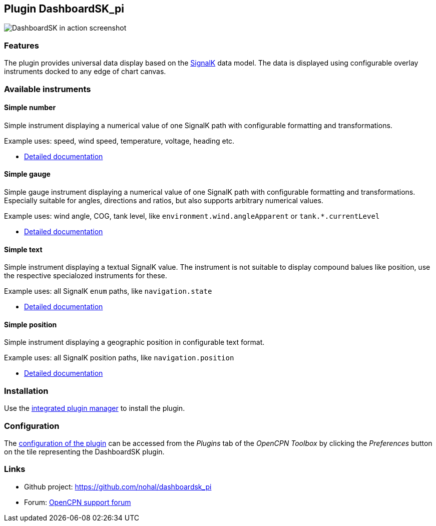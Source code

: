 :imagesdir: ../images/
== Plugin DashboardSK_pi

image::dashboardsk_pi_icon.png[DashboardSK in action screenshot]

=== Features

The plugin provides universal data display based on the https://signalk.org[SignalK] data model.
The data is displayed using configurable overlay instruments docked to any edge of chart canvas.

=== Available instruments

==== Simple number

Simple instrument displaying a numerical value of one SignalK path with configurable formatting and transformations.

Example uses: speed, wind speed, temperature, voltage, heading etc.

* xref:simplenumberinstrument.adoc[Detailed documentation]

==== Simple gauge

Simple gauge instrument displaying a numerical value of one SignalK path with configurable formatting and transformations.
Especially suitable for angles, directions and ratios, but also supports arbitrary numerical values.

Example uses: wind angle, COG, tank level, like `environment.wind.angleApparent` or `tank.*.currentLevel`

* xref:simplegaugeinstrument.adoc[Detailed documentation]

==== Simple text

Simple instrument displaying a textual SignalK value. The instrument is not suitable to display compound balues like position, use the respective specialozed instruments for these.

Example uses: all SignalK `enum` paths, like `navigation.state`

* xref:simpletextinstrument.adoc[Detailed documentation]

==== Simple position

Simple instrument displaying a geographic position in configurable text format.

Example uses: all SignalK position paths, like `navigation.position`

* xref:simplepositioninstrument.adoc[Detailed documentation]

=== Installation

Use the xref:installation.adoc[integrated plugin manager] to install the plugin.

=== Configuration

The xref:installation.adoc[configuration of the plugin] can be accessed from the _Plugins_ tab of the _OpenCPN Toolbox_ by clicking the _Preferences_ button on the tile representing the DashboardSK plugin.

=== Links

* Github project: https://github.com/nohal/dashboardsk_pi +
* Forum: http://www.cruisersforum.com/forums/f134/[OpenCPN support forum] +

